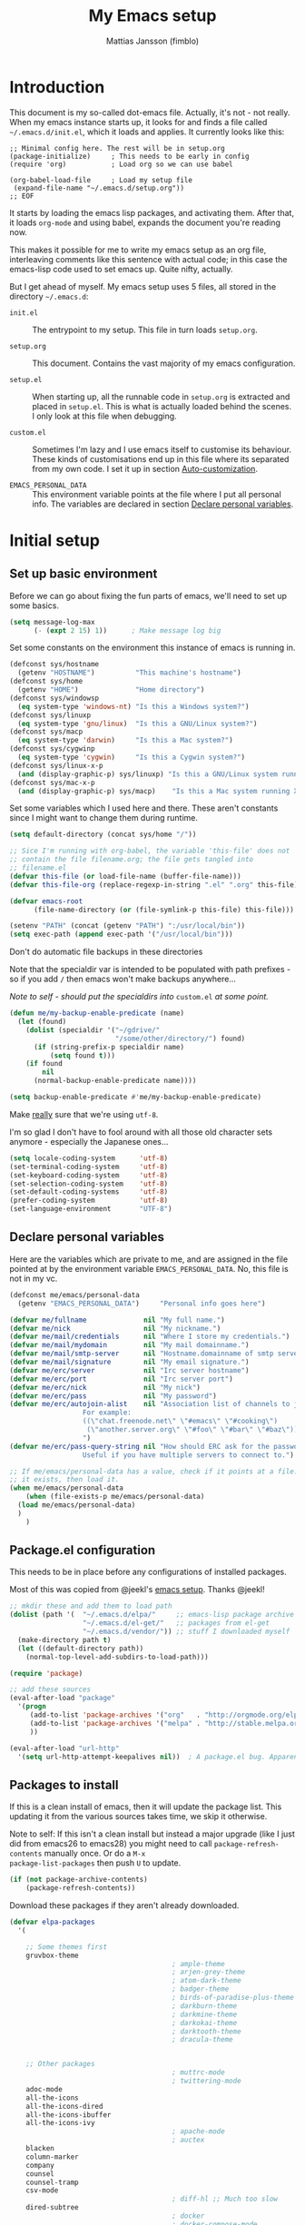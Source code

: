 
#+TITLE:      My Emacs setup
#+AUTHOR:     Mattias Jansson (fimblo)
#+EMAIL:      fimblo@yanson.org
#+OPTIONS:    toc:nil
#+STARTUP:    fold

#+BEGIN_COMMENT
Not exported

To create a code block structure, C-c C-, will create the following
text and place the cursor after the first statement. Typing '<s'
followed by <tab> should do the same thing, but for some reason it
doesn't work right now.

To narrow to the code block, go into it and hit C-c '. Given that you
specified a language after the text #+BEGIN_SRC, you will get that
major mode with all bells and whistles you're used to.

#+END_COMMENT

* Introduction

This document is my so-called dot-emacs file. Actually, it's not -
not really. When my emacs instance starts up, it looks for and finds
a file called =~/.emacs.d/init.el=, which it loads and applies. It
currently looks like this:

#+BEGIN_SRC 
  ;; Minimal config here. The rest will be in setup.org
  (package-initialize)     ; This needs to be early in config
  (require 'org)           ; Load org so we can use babel

  (org-babel-load-file     ; Load my setup file
   (expand-file-name "~/.emacs.d/setup.org"))
  ;; EOF
#+END_SRC

It starts by loading the emacs lisp packages, and activating
them. After that, it loads =org-mode= and using babel, expands the
document you're reading now.

This makes it possible for me to write my emacs setup as an org
file, interleaving comments like this sentence with actual code; in
this case the emacs-lisp code used to set emacs up. Quite nifty,
actually.

But I get ahead of myself. My emacs setup uses 5 files, all stored
in the directory =~/.emacs.d=:

- =init.el= ::

  The entrypoint to my setup. This file in turn loads =setup.org=.

- =setup.org= ::

  This document. Contains the vast majority of my emacs configuration.

- =setup.el= ::

  When starting up, all the runnable code in =setup.org= is
  extracted and placed in =setup.el=. This is what is actually
  loaded behind the scenes. I only look at this file when debugging.

- =custom.el= ::

  Sometimes I'm lazy and I use emacs itself to customise its
  behaviour. These kinds of customisations end up in this file where
  its separated from my own code. I set it up in section
  [[#auto-customization][Auto-customization]].

- =EMACS_PERSONAL_DATA= ::

  This environment variable points at the file where I put all
  personal info. The variables are declared in section
  [[#declare-personal-variables][Declare personal variables]].

* Initial setup
** Set up basic environment

Before we can go about fixing the fun parts of emacs, we'll need to
set up some basics.

#+BEGIN_SRC emacs-lisp
  (setq message-log-max
        (- (expt 2 15) 1))      ; Make message log big
#+END_SRC

Set some constants on the environment this instance of emacs is
running in.

#+BEGIN_SRC emacs-lisp
  (defconst sys/hostname
    (getenv "HOSTNAME")          "This machine's hostname")
  (defconst sys/home
    (getenv "HOME")              "Home directory")
  (defconst sys/windowsp
    (eq system-type 'windows-nt) "Is this a Windows system?")
  (defconst sys/linuxp
    (eq system-type 'gnu/linux)  "Is this a GNU/Linux system?")
  (defconst sys/macp
    (eq system-type 'darwin)     "Is this a Mac system?")
  (defconst sys/cygwinp
    (eq system-type 'cygwin)     "Is this a Cygwin system?")
  (defconst sys/linux-x-p
    (and (display-graphic-p) sys/linuxp) "Is this a GNU/Linux system running X?")
  (defconst sys/mac-x-p
    (and (display-graphic-p) sys/macp)    "Is this a Mac system running X?")
#+END_SRC

Set some variables which I used here and there. These aren't
constants since I might want to change them during runtime.

#+BEGIN_SRC emacs-lisp
  (setq default-directory (concat sys/home "/"))

  ;; Sice I'm running with org-babel, the variable 'this-file' does not
  ;; contain the file filename.org; the file gets tangled into
  ;; filename.el
  (defvar this-file (or load-file-name (buffer-file-name)))
  (defvar this-file-org (replace-regexp-in-string ".el" ".org" this-file))

  (defvar emacs-root
        (file-name-directory (or (file-symlink-p this-file) this-file)))

  (setenv "PATH" (concat (getenv "PATH") ":/usr/local/bin"))
  (setq exec-path (append exec-path '("/usr/local/bin")))
#+END_SRC

Don't do automatic file backups in these directories

Note that the specialdir var is intended to be populated with path
prefixes - so if you add =/= then emacs won't make backups
anywhere...

/Note to self - should put the specialdirs into/ =custom.el= /at some
point./

#+BEGIN_SRC emacs-lisp
  (defun me/my-backup-enable-predicate (name)
    (let (found)
      (dolist (specialdir '("~/gdrive/"
                            "/some/other/directory/") found)
        (if (string-prefix-p specialdir name)
            (setq found t)))
      (if found
          nil
        (normal-backup-enable-predicate name))))

  (setq backup-enable-predicate #'me/my-backup-enable-predicate)
#+END_SRC

Make _really_ sure that we're using =utf-8=.

I'm so glad I don't have to fool around with all those old
character sets anymore - especially the Japanese ones...

#+BEGIN_SRC emacs-lisp
  (setq locale-coding-system      'utf-8)
  (set-terminal-coding-system     'utf-8)
  (set-keyboard-coding-system     'utf-8)
  (set-selection-coding-system    'utf-8)
  (set-default-coding-systems     'utf-8)
  (prefer-coding-system           'utf-8)
  (set-language-environment       "UTF-8")
#+END_SRC

** Declare personal variables

Here are the variables which are private to me, and are assigned in
the file pointed at by the environment variable
=EMACS_PERSONAL_DATA=. No, this file is not in my vc.

#+BEGIN_SRC emacs-lisp
  (defconst me/emacs/personal-data
    (getenv "EMACS_PERSONAL_DATA")     "Personal info goes here")

  (defvar me/fullname              nil "My full name.")
  (defvar me/nick                  nil "My nickname.")
  (defvar me/mail/credentials      nil "Where I store my credentials.")
  (defvar me/mail/mydomain         nil "My mail domainname.")
  (defvar me/mail/smtp-server      nil "Hostname.domainname of smtp server.")
  (defvar me/mail/signature        nil "My email signature.")
  (defvar me/erc/server            nil "Irc server hostname")
  (defvar me/erc/port              nil "Irc server port")
  (defvar me/erc/nick              nil "My nick")
  (defvar me/erc/pass              nil "My password")
  (defvar me/erc/autojoin-alist    nil "Association list of channels to join.
					For example:
					((\"chat.freenode.net\" \"#emacs\" \"#cooking\")
					 (\"another.server.org\" \"#foo\" \"#bar\" \"#baz\"))
					")
  (defvar me/erc/pass-query-string nil "How should ERC ask for the password?
					Useful if you have multiple servers to connect to.")

  ;; If me/emacs/personal-data has a value, check if it points at a file. If
  ;; it exists, then load it.
  (when me/emacs/personal-data
      (when (file-exists-p me/emacs/personal-data)
	(load me/emacs/personal-data)
	)
      )

#+END_SRC

** Package.el configuration

This needs to be in place before any configurations of installed
packages.

Most of this was copied from @jeekl's [[https://github.com/jeekl/dotfiles/blob/master/emacs.d/emacs.org][emacs setup]]. Thanks @jeekl!

#+BEGIN_SRC emacs-lisp
  ;; mkdir these and add them to load path
  (dolist (path '(  "~/.emacs.d/elpa/"     ;; emacs-lisp package archive
                    "~/.emacs.d/el-get/"   ;; packages from el-get
                    "~/.emacs.d/vendor/")) ;; stuff I downloaded myself
    (make-directory path t)
    (let ((default-directory path))
      (normal-top-level-add-subdirs-to-load-path)))

  (require 'package)

  ;; add these sources
  (eval-after-load "package"
    '(progn
       (add-to-list 'package-archives '("org"   . "http://orgmode.org/elpa/"))
       (add-to-list 'package-archives '("melpa" . "http://stable.melpa.org/packages/"))
       ))

  (eval-after-load "url-http"
    '(setq url-http-attempt-keepalives nil))  ; A package.el bug. Apparently.
#+END_SRC

** Packages to install

If this is a clean install of emacs, then it will update the package
list. This updating it from the various sources takes time, we skip it
otherwise.

Note to self: If this isn't a clean install but instead a major
upgrade (like I just did from emacs26 to emacs28) you might need to
call =package-refresh-contents= manually once. Or do a =M-x
package-list-packages= then push =U= to update.

#+begin_src emacs-lisp
  (if (not package-archive-contents)
      (package-refresh-contents))
#+end_src


Download these packages if they aren't already downloaded.

#+BEGIN_SRC emacs-lisp
  (defvar elpa-packages
    '(

      ;; Some themes first
      gruvbox-theme
                                          ; ample-theme
                                          ; arjen-grey-theme
                                          ; atom-dark-theme
                                          ; badger-theme
                                          ; birds-of-paradise-plus-theme
                                          ; darkburn-theme
                                          ; darkmine-theme
                                          ; darkokai-theme
                                          ; darktooth-theme
                                          ; dracula-theme


      ;; Other packages
                                          ; muttrc-mode
                                          ; twittering-mode
      adoc-mode
      all-the-icons
      all-the-icons-dired
      all-the-icons-ibuffer
      all-the-icons-ivy
                                          ; apache-mode
                                          ; auctex
      blacken
      column-marker
      company
      counsel
      counsel-tramp
      csv-mode
                                          ; diff-hl ;; Much too slow
      dired-subtree
                                          ; docker
                                          ; docker-compose-mode
      dockerfile-mode
                                          ; docker-tramp
      dumb-jump
      editorconfig
      flycheck
      graphviz-dot-mode
      htmlize
      ibuffer-projectile
      iedit                               ; for renaming symbols
      json-mode
      js2-mode
      load-theme-buffer-local
      magit
      mpg123
      markdown-mode
      olivetti
      org-bullets
      perl-doc
      projectile
      highlight-parentheses
      rainbow-mode
      spaceline
      spaceline-all-the-icons
      ssh-config-mode
      swiper
      tide
      treemacs                       ; A tree style file explorer package
      treemacs-all-the-icons         ; all-the-icons integration for treemacs
      treemacs-magit                 ; Magit integration for treemacs
      treemacs-projectile            ; Projectile integration for treemacs
      typescript-mode
      which-key
      web-mode
      yaml-mode

      ;; Modes for editing chrome textboxes in emacs.
                                          ; atomic-chrome
                                          ; gmail-message-mode
                                          ; edit-server


      )
    "These packages are installed if necessary."
    )

  (dolist (pkg elpa-packages)
    (when (and (not (package-installed-p pkg))
               (assoc pkg package-archive-contents))
      (package-install pkg)))

  (defun me/package-list-unaccounted-packages ()
    "Like `package-list-packages', but shows only the packages that
    are installed and are not in `elpa-packages'.  Useful for
    cleaning out unwanted packages."
    (interactive)
    (package-show-package-list
     (remove-if-not (lambda (x) (and (not (memq x elpa-packages))
                                     (not (package-built-in-p x))
                                     (package-installed-p x)))
                    (mapcar 'car package-archive-contents))))
#+END_SRC

** Load code in vendor/

Sometimes, the emacs modules aren't available on melpa, but I have the
source file. When this happens, I place it in my =vendor/= folder. All
=.el= files are loaded on startup.

#+begin_src emacs-lisp
  (defun me/load-directory (dir)
    (let ((load-it (lambda (f)
                     (load-file (concat (file-name-as-directory dir) f)))
                   ))
      (mapc load-it (directory-files dir nil "\\.el$"))))
  (me/load-directory (concat emacs-root "/vendor/"))
#+end_src

** Auto-customization

Move all customization stuff to another file.

#+BEGIN_SRC emacs-lisp
  (setq custom-file "~/.emacs.d/custom.el")
  (load custom-file 'noerror)
#+END_SRC

** Emacs server

The emacs server is useful if you use emacs for many things, and
you want each session to share buffers and state. Startup time is
minimal too.

#+BEGIN_SRC emacs-lisp
  (require 'server)
  (load "server")
  (unless (server-running-p) (server-start))
#+END_SRC

* UI

Setting up the User interface so that it works the way /I/ like it.

** Basic look and feel

Configuration basics.

#+BEGIN_SRC emacs-lisp
  (setq initial-major-mode 'org-mode)     ; org-mode for the initial
                                          ; *scratch* window
  (setq default-major-mode 'org-mode)     ; default mode is org-mode

  (setq fci-rule-column 80)               ; fill column
  (setq inhibit-startup-message t)        ; no startup message
  (setq initial-scratch-message nil)      ; no *scratch* message
  (setq line-number-mode t)               ; show line number
  (setq column-number-mode t)             ; show current column
  (global-font-lock-mode 1)               ; syntax highlightning ON
  (setq transient-mark-mode t)            ; turn on transient-mark-mode
  (setq indicate-buffer-boundaries t)     ; visually show end of buffer
  (setq-default indicate-empty-lines t)   ; be even more obvious about it
  (setq remove-help-window t)             ; kill completion-window when
                                          ; leaving minibuffer
  (setq insert-default-directory t)       ; get default dir in commands
  (setq enable-local-variables t)         ; enables local variables
  (setq compilation-window-height 10)     ; height of compilation window.
  (setq cursor-type 'bar)                 ; make cursor thin
  (tool-bar-mode -1)
  (menu-bar-mode -1)
  (context-menu-mode 1)                   ; right-click to get menu
  (fringe-mode '(12 . 12))                 ; set default fringe

  (if (boundp 'scroll-bar-mode) (scroll-bar-mode -1))


  ;; Look and feel for all programming modes
  (require 'linum)                        ; necessary in newer emacsen
  (add-hook 'prog-mode-hook
            (lambda ()
              (linum-mode 1)              ; show line number in margin
              (hl-line-mode 1)            ; highlight the current line
              (show-paren-mode t)         ; show matching parens
              )
            )
#+END_SRC

** Changes in default behaviour upon user action

The first section above was how emacs presents things to me. This
section is how it reacts to some of my commands.

#+BEGIN_SRC emacs-lisp
  (setq case-fold-search t)           ; ignore case in searches
  (setq compilation-ask-about-save 0) ; dont ask to save when compiling
  (setq apropos-do-all t)             ; show all funcs/vars in help
  (put 'downcase-region 'disabled nil); allow downcase-region commands
  (put 'upcase-region 'disabled nil)  ; allow downcase-region commands

  (setq next-line-add-newlines t)     ; C-n at eob opens new lines.
  (setq scroll-step 1)                ; Moving cursor down at bottom
                                      ; scrolls only a single line
  (setq sentence-end-double-space nil); I don't add two spaces after a
                                      ; period, this makes M-a and M-e
                                      ; work as intended.
#+END_SRC

Generally, I don't like programs asking me if I /really/ want to do
something I just told it to do. And if it must, I want that
interaction to be as non-intrusive as possible.

#+BEGIN_SRC emacs-lisp
  (defun me/dummy-ring-bell-function () nil)    ; replace beep with visible bell
  (setq ring-bell-function `me/dummy-ring-bell-function)

  (fset 'yes-or-no-p 'y-or-n-p)                 ; y or n instead of yes or no
  (setq confirm-nonexistent-file-or-buffer nil) ; just open new buffers
  (setq kill-buffer-query-functions             ; dont ask to kill live buffers
        (remq 'process-kill-buffer-query-function
              kill-buffer-query-functions))
  (put 'eval-expression 'disabled nil)          ; no confirm on eval-expression

#+END_SRC

Link X's primary selection and clipboard to interplay with emacs.

#+begin_src emacs-lisp
  (if sys/linux-x-p
      (progn
        ;; after copy Ctrl+c in Linux X11, you can paste by `yank' in emacs
        (setq select-enable-clipboard t)
        ;; after mouse selection in X11, you can paste by `yank' in emacs
        (setq select-enable-primary t)
        )
    )
#+end_src

** Mouse behaviour

Get the mouse to work in emacs instances running in a terminal, and
other mouse configuration.

#+BEGIN_SRC emacs-lisp
  (xterm-mouse-mode t)                  ; Support mouse in xterms
  (setq mouse-wheel-mode t)             ; support mouse wheel
  (setq mouse-wheel-follow-mouse t)     ; scrolls mouse pointer position, not pointer
#+END_SRC

** Time and date

Get emacs to display time and date.

#+BEGIN_SRC emacs-lisp
  (display-time)
  (setq display-time-day-and-date t)
  (setq display-time-24hr-format t)
#+END_SRC

Set up time and date the way I like it.

#+begin_src emacs-lisp
  ;; I want weeks to start on Mondays rather than Sundays in
  ;; =M-x calendar=.
  (setq calendar-week-start-day 1)

  (setq calendar-date-style 'iso)     ;; yyyy-mm-dd
  (setq calendar-date-display-form    ;; 13 Jun 2001
        '((if dayname
              (concat dayname ", "))
          day " " monthname " " year))

  (setq calendar-time-display-form
          '(24-hours ":" minutes))
#+end_src

** Indentation

Generally, get emacs to indent in multiples of 2 or 4
spaces. Also - avoid inserting tabs.

#+BEGIN_SRC emacs-lisp
  (setq standard-indent 2)
  (setq-default indent-tabs-mode nil)
  (setq-default tab-width 4)
  (setq tab-width 4)
  (setq-default tab-stop-list
                (mapcar #'(lambda (x) (* x 4))
                        (cdr (reverse
                              (let (value)
                                (dotimes (number 32 value)
                                  (setq value (cons number value))))))))

  (setq perl-continued-brace-offset -2)
  (setq perl-continued-statement-offset 2)
  (setq perl-indent-level 2)
  (setq perl-label-offset -1)
  (setq sh-basic-offset 2)
  (setq sh-indentation 2)
#+END_SRC

** Colours, fonts and stuff

Apparently loading a theme using =load-theme= overlays the new
theme onto whatever was there before. This might be useful at
times, but I find it easier when I get exactly the theme I select.

Anyway, the advice function below makes =load-theme= behave the way I
like.

#+BEGIN_SRC emacs-lisp
  (defadvice load-theme (before clear-previous-themes activate)
    "Clear existing theme settings instead of layering them"
    (mapc #'disable-theme custom-enabled-themes))

  (load-theme 'tsdh-dark)
#+END_SRC

The default look and feel of the theme I use (=tsdh-dark=) has a few
details which I think doesn't look quite right. Fixing it here.

#+BEGIN_SRC emacs-lisp
  ;; Make background color a bit lighter..
  (set-face-attribute 'default nil :background "gray21")

  ;; .. make the region a light gray
  (set-face-attribute 'region nil :extend t :background "gray28")

  ;; and the highlight face can also be black
  (set-face-attribute 'highlight nil :background "black")

  ;; The highlight color for isearch
  (set-face-attribute 'isearch nil
                      :background "saddle brown"
                      :foreground "white smoke")
  (set-face-attribute 'lazy-highlight nil :background "LightSalmon4")

  ;; comments in italics
  (set-face-attribute font-lock-comment-face nil :slant 'italic)

  ;; Fringe in the same color as default.
  (set-face-attribute 'fringe nil
                      :foreground "white"
                      :background "black")
#+END_SRC

Make the highlighted line a tad darker than the default background.

#+BEGIN_SRC emacs-lisp
  (eval-after-load "hl-line"
    '(set-face-attribute 'hl-line nil :background "grey10"))
#+END_SRC


For the longest time, I've for some reason enjoyed writing much
more in traditional word processors like Google Docs, Openoffice,
MSWord even if I've been an emacs user for decades. I never really
understood why until I realised that it had to do with the UI. By
changing the font into something with serifs, and writing in the
"middle" of the buffer window, I discovered that writing became
more enjoyable for me in an emacs environment.

The code block below toggles between prose and code mode.

/By the way - to use this without modification you'll need the font
Noto-serif./

#+BEGIN_SRC emacs-lisp
  (defvar me/write-state "nowrite")
  (defvar me/face-cookie nil)
  (defun me/write-toggle ()
    "Toggles write-state of current buffer.

     Write-state defaults to nil, but when activated, does the following:
     - Changes the cursor to a short horizontal line
     - Changes the font to Noto Serif
     - Removes hl-line-mode
     - Activates Olivetti-mode

     Toggling again reverts the changes."

    (interactive)
    (if (string= me/write-state "write")
        (progn
          (message "write-state")
          (setq cursor-type 'bar)
          (variable-pitch-mode 0)
          (face-remap-remove-relative me/face-cookie) ; revert to old face
          (hl-line-mode 1)
          (olivetti-mode -1)
          (setq me/write-state "nowrite"))
      (progn
        (message "not write-state")
        (setq cursor-type '(hbar . 2))
        (variable-pitch-mode 1)
        (setq me/face-cookie              ; when changing face, save old
              (face-remap-add-relative   ; face in a cookie.
               'default
               '(:family "Noto Serif")))
        (hl-line-mode -1)
        (olivetti-mode 1)
        (setq me/write-state "write"))))
#+END_SRC

** Display key bindings

=which-key= is a minor mode which shows the key bindings following any
incomplete key command in a pop-up.

To page between options, hit =C-h=, then you can see options in the
mini-buffer.

#+begin_src emacs-lisp
  (require 'which-key)

  (setq which-key-idle-delay 1.5)

  ;; With this option, I can hit ctrl-h to get which-key to activate
  ;; earlier than the delay timer
  (setq which-key-show-early-on-C-h t)

  (which-key-mode)
  (which-key-setup-side-window-right-bottom)
#+end_src

** Icons and modeline

This is just eye-candy for the most part. But icons in dired and a
newer modeline just looks nice.

#+BEGIN_SRC emacs-lisp
  (require 'all-the-icons)
  (add-hook 'dired-mode-hook 'all-the-icons-dired-mode)

  ;; make modeline a little nicer
  (require 'spaceline-config)

                                          ; for a slightly fancier theme
  (spaceline-all-the-icons-theme)

  ;; for a simpler but nice theme
  ;;(spaceline-emacs-theme)

  ;; add icons to ivy
  (all-the-icons-ivy-setup)
#+END_SRC


The first time you run this on your system, you'll need to run this
command manually:

#+begin_example
M-x all-the-icons-install-fonts
#+end_example

** Highlight parens

In all programming modes, make parenthesis pairs stand out.

#+begin_src emacs-lisp
  (setq highlight-parentheses-colors '("green"
                                       "gold"
                                       "red"
                                       "medium spring green"
                                       "cyan"
                                       "dark orange"
                                       "deep pink"))


  (add-hook 'prog-mode-hook 'highlight-parentheses-mode)

  (eval-after-load "highlight-parentheses-mode"
    '(set-face-attribute 'highlight-parentheses-highlight nil :weight bold))

#+end_src

** External stuff

How emacs interacts with the world outside of it.

#+BEGIN_SRC emacs-lisp
  (setq tramp-default-method "ssh")
  (setq browse-url-browser-function 'browse-url-chromium)

  ;; use correct browser on Mac
  (if sys/macp
      (setq browse-url-browser-function 'browse-url-default-macosx-browser)
    )

  ;; Use correct 'ls' program regardless of systemm
  (setq ls-lisp-use-insert-directory-program
        (if sys/macp  "gls"   ; mac
          (if sys/linuxp "ls" ; linux
            nil               ; win or other
            )))
  ;; Send the --dired flag to ls if it is supported
  (setq dired-use-ls-dired "unspecified")

  ;; make scripts executable if they aren't already
  (add-hook 'after-save-hook
            'executable-make-buffer-file-executable-if-script-p)
#+END_SRC

** Map Suffixes with modes

Auto-set mode for these file suffixes.

#+BEGIN_SRC emacs-lisp
  (setq auto-mode-alist
        (append
         (list
          '("Dockerfile"            . dockerfile-mode      )
          '("\\.md"                 . markdown-mode        )
          '("\\.xml"                . xml-mode             )
          '("\\.pp"                 . puppet-mode          )
          '("\\.html"               . html-mode            )
          '("\\.xsl"                . xml-mode             )
          '("\\.cmd"                . cmd-mode             )
          '("\\.bat"                . cmd-mode             )
          '("\\.wiki"               . wikipedia-mode       )
          '("\\.org.txt"            . org-mode             )
          '("\\.txt"                . indented-text-mode   )
          '("\\.php"                . php-html-helper-mode )
          '("\\.fvwm2rc"            . shell-script-mode    )
          '("tmp/mutt-"             . message-mode         )
          '("\\.org"                . org-mode             )
          '("\\.asciidoc"           . adoc-mode            )
          '("\\.pm"                 . cperl-mode           )
          '("\\.pl"                 . cperl-mode           ))
         auto-mode-alist))

  ;; and ignore these suffixes when expanding
  (setq completion-ignored-extensions
        '(".o" ".elc" ".class" "java~" ".ps" ".abs" ".mx" ".~jv" ))
#+END_SRC

The above works if you only look at the file suffix - but after
loading, emacs will look at the first line of the file (if
appropriate) and see if there is a hashbang specifying an
interpreter. If that interpreter is in =interpreter-mode-alist=, it
will use the mode specified there.

Since =perl-mode= is the default, Perl scripts starting with the
line =#!/bin/bin/perl= will be associated with that despite
the instructions in =auto-mode-alist=, so we need to add the
mapping =(perl . cperl-mode)= in the =interpreter-mode-alist=.

#+BEGIN_SRC emacs-lisp
  (add-to-list 'interpreter-mode-alist '("perl" . cperl-mode))
#+END_SRC

** Em and En-dash

I want to be able to insert the em-dash and the en-dash symbols in my
writing.

#+BEGIN_SRC emacs-lisp
  (defun me/insert-em-dash ()
    "Insert an em-dash"
    (interactive)
    (insert "—"))

  (defun me/insert-en-dash ()
    "Insert an em-dash"
    (interactive)
    (insert "–"))

#+END_SRC

** Display lambda symbol

In python, emacs-lisp and org-mode, replace all instances of the
string 'lambda' with the character λ.

Not only is this pretty, it saves some space on the screen :)

#+BEGIN_SRC emacs-lisp
  ;; courtesy of stefan monnier on c.l.l
  (defun sm-lambda-mode-hook ()
    (font-lock-add-keywords
     nil `(("\\<lambda\\>"
            (0 (progn (compose-region (match-beginning 0) (match-end 0)
                                      ,(make-char 'greek-iso8859-7 107))
                      nil))))))
  (add-hook 'python-mode-hook 'sm-lambda-mode-hook)
  (add-hook 'emacs-lisp-mode-hook 'sm-lambda-mode-hook)
  (add-hook 'org-mode-hook 'sm-lambda-mode-hook)
#+END_SRC

* Modes - Emacs behaviour

** Atomic-chrome

A nifty tool which enables me to edit text areas in google chrome
inside of an emacs frame. To get this to work, make sure you
install [[https://chrome.google.com/webstore/detail/atomic-chrome/lhaoghhllmiaaagaffababmkdllgfcmc][the Atomic-chrome extension]] for Google chrome. Apparently
there's another extension you could use for firefox too.

#+BEGIN_SRC emacs-lisp
  ;; (require 'atomic-chrome)
  ;; (atomic-chrome-start-server)
  ;; (setq atomic-chrome-buffer-open-style 'frame)
  ;; (setq atomic-chrome-extension-type-list '(atomic-chrome))
  ;;(setq atomic-chrome-default-major-mode 'markdown-mode)
#+END_SRC

** Comint-mode

=Comint-mode= is essential for emacs to interact with another
process - like the shell, or a database user interface (sqsh, isql,
etc).

#+BEGIN_SRC emacs-lisp
  (ansi-color-for-comint-mode-on)         ; interpret and use ansi color codes 
                                          ; in shell output windows
  (custom-set-variables
   '(comint-scroll-to-bottom-on-input t)  ; always insert at the bottom
   '(comint-scroll-to-bottom-on-output t) ; always add output at the bottom
   '(comint-scroll-show-maximum-output t) ; scroll to show max possible output
   '(comint-completion-autolist t)        ; show completion list when ambiguous
   '(comint-input-ignoredups t)           ; no duplicates in command history
   '(comint-completion-addsuffix t)       ; insert space/slash after file completion
   )
#+END_SRC

** Company

This is my initial setup of company-mode, which lets me get a nice
auto-completion thing going when writing code.

#+BEGIN_SRC emacs-lisp
  (defun me/setup-company-mode ()
    (company-mode)
    (setq company-idle-delay 1)                ; small delay when proposing suggestions
    (setq company-minimum-prefix-length 2)     ; two characters before suggesting
    (setq company-selection-wrap-around t)     ; make suggestion list a ring
    (setq company-tooltip-align-annotations t) ; aligns annotation to the right hand side

    (set-face-attribute 'company-scrollbar-bg nil :background "#000000")
    (set-face-attribute 'company-scrollbar-fg nil :background "#332222")

    (set-face-attribute 'company-tooltip nil
                      :foreground (face-foreground 'default)
                      :background "grey10")

    (set-face-attribute 'company-tooltip-common nil ; the text I entered, common to all tips
                        :inherit font-lock-constant-face
                        )
    (set-face-attribute 'company-tooltip-selection nil ; the part which is selected
                        :inherit font-lock-function-name-face
                        :foreground "light salmon")
    )


    (add-hook 'prog-mode-hook 'me/setup-company-mode)


    (require 'color)

#+END_SRC

** CUA-mode

Cua-mode is normally used to make emacs act more like Windows
(control-c to copy, etc). I use a subset so that I can use
Cua-mode's nice rectangle functions in addition to the normal ones.

Cua's global-mark is really cool. This is what it says in the manual:

#+BEGIN_QUOTE
CUA mode also has a global mark feature which allows easy moving and
copying of text between buffers. Use C-S-<SPC> to toggle the global
mark on and off. When the global mark is on, all text that you kill or
copy is automatically inserted at the global mark, and text you type
is inserted at the global mark rather than at the current position.
#+END_QUOTE

Really useful for copying text from one buffer to another.

#+BEGIN_SRC emacs-lisp
  (cua-mode t)
  (setq cua-enable-cua-keys nil)               ; go with cua, but without c-x/v/c et al
  (setq shift-select-mode nil)                 ; do not select text when moving with shift.
  (setq cua-delete-selection nil)              ; dont kill selections on keypress
  (setq cua-enable-cursor-indications t)       ; customize cursor color

  (setq cua-normal-cursor-color "white")
  ;; if Buffer is...
  ;;(setq cua-normal-cursor-color "#15FF00")     ; R/W, then cursor is green
  ;;(setq cua-read-only-cursor-color "purple1")  ; R/O, then cursor is purple
  ;;(setq cua-overwrite-cursor-color "red")      ; in Overwrite mode, cursor is red
  ;;(setq cua-global-mark-cursor-color "yellow") ; in Global mark mode, cursor is yellow
#+END_SRC

** Dired-mode
*** Order to display files

In dired-mode, show directories first, then regular files. Dotfiles
before non-dotfiles. Also, open dired-mode in the simple
view. Toggle between simple and detailed view using =(=.

For more keybindings, see [[#dired-keybindings][Dired keybindings]].

#+BEGIN_SRC emacs-lisp
  (setq dired-listing-switches "-aFhlv --group-directories-first")
  (add-hook 'dired-mode-hook 'dired-hide-details-mode)
  (add-hook 'dired-mode-hook 'toggle-truncate-lines)
#+END_SRC

This function makes it easy to toggle between showing dotfiles and
hiding them. I bound it in a section a bit further below to =.=.

#+BEGIN_SRC emacs-lisp
  (defvar me/dired-dotfiles-shown t "helper var for dired-dotfiles-toggle function." )
  (defun me/dired-dotfiles-toggle ()
    "Toggle for displaying or hiding hidden files."

    (interactive)
    (setq me/dired-dotfiles-shown
          (if me/dired-dotfiles-shown
              (progn
                (dired-sort-other "-Fhlv --group-directories-first")
                nil)
            (progn
              (dired-sort-other "-aFhlv --group-directories-first")
              t)
            )
          )
    )
#+END_SRC

*** Date format in Dired

So many worthless date formats. ISO 8601 simplifies things.

#+BEGIN_SRC emacs-lisp
(setq ls-lisp-format-time-list  '("%Y-%m-%d %H:%M" "%Y-%m-%d %H:%M")
      ls-lisp-use-localized-time-format t)
#+END_SRC

*** Wdired modifications

Enable changing permissions and creating directories using a =/= in
the filename in writable dired-mode (wdired).

By the way, use =C-x C-q= to enter wdired, and =C-c C-c= to exit.

#+BEGIN_SRC emacs-lisp
  (setq wdired-allow-to-change-permissions t)
  (setq wdired-create-parent-directories t)
#+END_SRC

** Erc-mode

I don't use IRC as much nowadays, but used this config when I did.

#+BEGIN_SRC emacs-lisp
  ;; set a max-size to a irc buffer...
  (setq erc-max-buffer-size 20000)

  ;; Make erc prompt show channelname.
  (setq erc-prompt
        (lambda ()
          (if (and (boundp 'erc-default-recipients) (erc-default-target))
              (erc-propertize (concat (erc-default-target) ">")
                              'read-only t 'rear-nonsticky t 'front-nonsticky t)
            (erc-propertize (concat "ERC>")
                            'read-only t 'rear-nonsticky t 'front-nonsticky t))))

  (defun me/start-irc ()
    "Connect to IRC."
    (interactive)
    (require 'erc)
    (erc-ssl
     :server me/erc/server
     :port me/erc/port
     :nick me/erc/nick
     :password me/erc/pass ; (read-passwd me/erc/pass-query-string)
     :full-name me/fullname)
    (setq erc-autojoin-channels-alist me/erc/autojoin-alist)
    )
#+END_SRC

** Editorconfig

Enable support for .editorconfig files as specified by
[[https://editorconfig.org/][editorconfig.org]].

#+begin_src emacs-lisp
  (require 'editorconfig)
  (add-hook 'prog-mode-hook 'editorconfig-mode)
#+end_src

Once enabled, emacs looks for a =.editorconfig= file (typically at the
root of a project directory) and applies the rules for all buffers
belonging to said project. Oh and afaict it's buffer-local, so that's
nice.

#+begin_example
root = true

[*]
charset = utf-8
end_of_line = lf
indent_size = 2
indent_style = space
insert_final_newline = true
max_line_length = 120
tab_width = 4
trim_trailing_whitespace = true
#+end_example

** Flycheck

I've been using =flymake= for decades, but this one seems
better. It's smarter about where it shows the errors/warnings for
one, and feels faster than =flymake=.

When troubleshooting =flycheck=, =flycheck-verify-setup= is a useful
command.

*** Basic configuration
#+BEGIN_SRC emacs-lisp
  (add-hook 'after-init-hook #'global-flycheck-mode)
#+END_SRC

*** Flycheck for C/C++

#+BEGIN_SRC emacs-lisp
  (with-eval-after-load 'flycheck
    (setq-local flycheck-checker 'c/c++-gcc)
    (setq flycheck-c/c++-gcc-executable "gcc")

    (setq-default flycheck-disabled-checkers '(c/c++-clang))
    (add-hook 'c-mode-common-hook (lambda () (setq flycheck-checker 'c/c++-gcc)))

    (when sys/macp
      (setq flycheck-gcc-include-path '("/opt/homebrew/include")))
  )
#+END_SRC

*** Flycheck for Perl
Dependencies: =Perl::Critic::= (cpan)

#+BEGIN_SRC emacs-lisp
  (setq flycheck-perl-include-path '("." "lib") )

  ;; Perl critic levels of severity:
  ;; 1 - brutal
  ;; 2 - cruel
  ;; 3 - harsh
  ;; 4 - stern
  ;; 5 - gentle
  (setq flycheck-perlcritic-severity 5)
#+END_SRC

*** Flycheck for emacs-lisp
Dependencies: None

#+BEGIN_SRC emacs-lisp
  ;; Use load-path's path for flycheck
  (setq-default flycheck-emacs-lisp-load-path 'inherit)

  ;; Get rid of annoying checkdoc warnings
  (with-eval-after-load 'flycheck
    (setq-default flycheck-disabled-checkers '(emacs-lisp-checkdoc)))
#+END_SRC

*** Flycheck for bash
Dependencies: =shellcheck= (homebrew, apt, etc)

#+BEGIN_SRC emacs-lisp
  (add-hook 'sh-mode-hook 'flycheck-mode)

  (with-eval-after-load 'flycheck
  ;; Disable sh-posix-dash
  (setq-default flycheck-disabled-checkers '(sh-posix-dash))
  ;; Ensure sh-bash is enabled
  (add-to-list 'flycheck-checkers 'sh-bash))

#+END_SRC

** Flyspell-mode

Spell-checker for emacs.

#+BEGIN_SRC emacs-lisp
  (setq ispell-program-name "aspell")
  (setq flyspell-mark-duplications-flag nil)
  (setq flyspell-consider-dash-as-word-delimiter-flag t)
#+END_SRC

** Ibuffer-mode

A nice list-buffer replacement.

#+BEGIN_SRC emacs-lisp
  (require 'ibuffer)

  (add-hook 'ibuffer-hook #'all-the-icons-ibuffer-mode)

  (add-hook 'ibuffer-hook
            (lambda ()
              (ibuffer-projectile-set-filter-groups)
              (unless (eq ibuffer-sorting-mode 'alphabetic)
                (ibuffer-do-sort-by-alphabetic))))
#+END_SRC

** Iedit

#+begin_src emacs-lisp
  (require 'iedit)
#+end_src

** Longlines-mode

#+BEGIN_SRC emacs-lisp
  (add-hook 'longlines-mode-hook
            (lambda()
              (auto-fill-mode -1)
              (longlines-show-hard-newlines)))
#+END_SRC

** Projectile-mode

Let Emacs become aware of software projects. What this means in
practice right now is that it looks up the directory hierarchy towards
root, looking for a VC root of some kind, and sets the project there.

#+BEGIN_SRC emacs-lisp

  ;; auto-load projectile upon startup
  (add-hook 'after-init-hook #'projectile-mode)

  ;; set projectile keybindings on load of projectile
  (add-hook 'projectile-mode-hook
            (lambda()
              (define-key projectile-mode-map (kbd "C-c p") 'projectile-command-map)
              ))
#+END_SRC

There's a lot to learn here - and integrations to other modes to
configure. For example:
- ivy
- magit
- ibuffer

** Swiper, Ivy and Counsel

For about six months, I tried Ido-mode and icomplete-mode, and
somehow they often made me feel more frustrated than helped. I was
introduced to Swiper and friends at an emacs-meetup, and will give
it a try for a while.

For keybindings, see: [[#swiperivycounsel-keybindings][Swiper/Ivy/Counsel keybindings]]

#+BEGIN_SRC emacs-lisp
  (add-hook 'ivy-mode-hook
            (lambda()
              (setq ivy-use-virtual-buffers t
                    enable-recursive-minibuffers t
                    ivy-count-format "%d/%d ")

              (set-face-attribute 'ivy-current-match nil
                                  :background "black")
              (set-face-attribute 'ivy-minibuffer-match-face-1 nil
                                  :background "black"
                                  :foreground "#887733")
              (set-face-attribute 'ivy-minibuffer-match-face-2 nil
                                  :background "grey10"
                                  :foreground "#887733")
              (set-face-attribute 'ivy-minibuffer-match-face-3 nil
                                  :background "grey18"
                                  :foreground "#887733")
              (set-face-attribute 'ivy-minibuffer-match-highlight nil
                                  :background "black"
                                  :slant 'italic)
              )
            )
  (ivy-mode 1)
#+END_SRC

Since Ivy, Counsel and Swiper always come together, their individual
functionality always confuses me a bit. Here's what they do:
- Ivy ::  This is a completion framework. Given a list, it will
  present them and let you limit what is shown and ultimately select
  one item from the list.

  Here's an example from the docs. Evaluate the following code:
  #+begin_example
   (ivy-read "My buffers: " (mapcar #'buffer-name (buffer-list)))
  #+end_example

- Counsel :: A library which provides things to choose from. Like
  =counsel-find-file= or =counsel-describe-function=, which in turn
  uses Ivy to present the alternatives to me.

- Swiper :: A tool to search through the current buffer, replacing
  built-in functions like =isearch-forward=.



** Treemacs

When mob-programming over video, it's easier for others to follow
where I am if I have a sidebar showing where I am like in many other
editors. Giving treemacs a try.

There's many, many more options to modify should I want to, and they
can be found here.
- https://github.com/Alexander-Miller/treemacs#installation


#+begin_src emacs-lisp
  (require 'treemacs)

  (setq treemacs-hide-dot-git-directory     nil
        treemacs-recenter-after-file-follow t
        treemacs-recenter-after-tag-follow  t
        )


  (treemacs-follow-mode t)
  (treemacs-filewatch-mode t)
  (treemacs-fringe-indicator-mode 'always)


  (when treemacs-python-executable (treemacs-git-commit-diff-mode t))
  (pcase (cons (not (null (executable-find "git")))
               (not (null treemacs-python-executable)))
    (`(t . t)
     (treemacs-git-mode 'deferred))
    (`(t . _)
     (treemacs-git-mode 'simple)))

  (treemacs-hide-gitignored-files-mode nil)
#+end_src

It's the little things. Quickly, I got really tired of how invoking
treemacs-mode moved the cursor (and window focus) away from whatever I
was doing and into the treemacs window. I understand that normally,
the reason for opening treemacs was to be able to navigate the tree,
and that having the cursor auto-moved there accomplishes this. But in
my case, I want it open mostly for my colleagues - as a hint of where
I am in the project space.

So this little function changes the default behaviour to keep the
focus in place.

#+begin_src emacs-lisp
  (defun me/toggle-treemacs ()
    "Invoking treemacs moves the window selection to the treemacs
  window and away from whatever I was doing. I want the sidebar to
  just appear without any other changes."

    (interactive)
    (let ((old-win (selected-window)))
      (treemacs)
      (select-window old-win)
      )
    )
#+end_src

Treemacs keybindings can be found here: [[#treemacs-keybindings][Treemacs keybindings]].

** Visual-line-mode

Make it easy to set margin on visual-line-mode regardless of frame
size.

#+BEGIN_SRC emacs-lisp
  (defvar visual-wrap-column nil)

  (defun set-visual-wrap-column (new-wrap-column &optional buffer)
    "Force visual line wrap at NEW-WRAP-COLUMN in BUFFER (defaults
       to current buffer) by setting the right-hand margin on every
       window that displays BUFFER.  A value of NIL or 0 for
       NEW-WRAP-COLUMN disables this behavior."
    (interactive (list (read-number "New visual wrap column, 0 to disable: "
                                    (or visual-wrap-column fill-column 0))))
    (if (and (numberp new-wrap-column)
             (zerop new-wrap-column))
        (setq new-wrap-column nil))
    (with-current-buffer (or buffer (current-buffer))
      (visual-line-mode t)
      (set (make-local-variable 'visual-wrap-column) new-wrap-column)
      (add-hook 'window-configuration-change-hook 'update-visual-wrap-column nil t)
      (let ((windows (get-buffer-window-list)))
        (while windows
          (when (window-live-p (car windows))
            (with-selected-window (car windows)
              (update-visual-wrap-column)))
          (setq windows (cdr windows))))))

  (defun update-visual-wrap-column ()
    (if (not visual-wrap-column)
        (set-window-margins nil nil)
      (let* ((current-margins (window-margins))
             (right-margin (or (cdr current-margins) 0))
             (current-width (window-width))
             (current-available (+ current-width right-margin)))
        (if (<= current-available visual-wrap-column)
            (set-window-margins nil (car current-margins))
          (set-window-margins nil (car current-margins)
                              (- current-available visual-wrap-column))))))
#+END_SRC

* Modes - Language specific
** Mail and Mutt mode
*** Basics

First some settings to get mail to work.

#+BEGIN_SRC emacs-lisp
  (require 'smtpmail)
  (require 'gnutls)

  ;;(setq smtpmail-auth-credentials '(("smtp.gmail.com" 25 "USERNAME" "PASSWORD")))
  ;;(setq smtpmail-debug-info t)
  (setq message-send-mail-function 'smtpmail-send-it)
  (setq send-mail-function 'smtpmail-send-it)
  (setq smtpmail-debug-info t)
  (setq mail-host-address me/mail/mydomain)
  (setq smtpmail-local-domain me/mail/mydomain)
  (setq smtpmail-sendto-domain me/mail/mydomain)
  (setq smtpmail-smtp-server me/mail/smtp-server)
  (setq smtpmail-auth-credentials me/mail/credentials)
  (setq smtpmail-smtp-service 587)
  (setq smtpmail-warn-about-unknown-extensions t)
  (setq starttls-extra-arguments nil)
  (setq starttls-use-gnutls t)
  (setq user-full-name me/fullname)
  (setq mail-default-headers
        (concat
         "CC:\n"
         "BCC:\n"
         "X-RefLink: http://tinyurl.com/bprfeg\n"
         "User-Agent: " (mapconcat 'identity (cl-subseq (split-string (emacs-version) " ") 0 3) " ") "\n"
         ))
  (setq mail-signature me/mail/signature)
#+END_SRC

*** Good to know

Oh and before I forget - when I flub my password, use the following
to drop all credentials.

#+BEGIN_SRC
        M-x auth-source-forget-all-cached
#+END_SRC

*** Mail hook

A hook to set things up nicely for mutt.

For keybindings, see [[#mail-keybindings][Mail keybindings]].

#+BEGIN_SRC emacs-lisp
  (defun me/mutt-mode-hook ()
    (visual-line-mode)
    (orgstruct-mode)
    )
  (add-hook 'message-mode-hook 'me/mutt-mode-hook)
#+END_SRC

** Adoc-mode-hook

For reading asciidoc files.

#+BEGIN_SRC emacs-lisp
  (add-hook 'adoc-mode-hook
            (lambda()
              (auto-fill-mode -1)
              (visual-line-mode)))
#+END_SRC

** Python-mode

#+BEGIN_SRC emacs-lisp
  (add-hook 'python-mode-hook
            (lambda()
              (cond ((eq buffer-file-number nil)
                     (progn (interactive)
                            (goto-line 1)
                            (insert "#!/usr/bin/env python\n")
                            (insert "# -*- tab-width: 4 -*-\n")
                            )))))
  (add-hook 'python-mode-hook 'blacken-mode)
#+END_SRC



** DNS-mode

A decade or so ago, I manually edited dns zone files a lot, and I
made frequent use of the $INCLUDE directive - meaning most dns zone
files didn't have a SOA post to increment. This resulted in an
error when saving.

I wrote this piece of advice to avoid this problem.

#+BEGIN_SRC emacs-lisp
  (defadvice dns-mode-soa-maybe-increment-serial (before maybe-set-increment)
    "if there is a dns soa post, increment it. Otherwise, just save"
    (save-excursion
      (beginning-of-buffer)
      (message "dns-mode-soa-auto-increment-serial %s"
               (setq dns-mode-soa-auto-increment-serial
                     (and (search-forward-regexp "IN[ ''\t'']+SOA" nil t)
                          (not (search-forward-regexp "@SERIAL@" nil t)))
                     )
               )
      )
    )

  (ad-activate 'dns-mode-soa-maybe-increment-serial)
#+END_SRC

** Org-mode

I love org-mode, even if I only use a fraction of its capabilities.

*** Some commands I keep on forgetting how to use:

- =(org-insert-structure-template)= ::

  Insert structure block with shortcut C-c C-, (like code, comment,
  etc). If region is selected, the structure will wrap around it.

- =(org-edit-special)= ::

  If in a structure block, C-c C-' spawns a separate window for
  editing the contents of the block. If code structure block, will set
  the right major mode. Exit using the same C-c C-' key sequence.

*** Basic configuration

#+BEGIN_SRC emacs-lisp
  ;; Basic config of Org
  (require 'org)
  (setq org-startup-indented t)
  (setq org-log-done 'time)

  (add-hook 'org-mode-hook
            (lambda ()
              (visual-line-mode)
              (flyspell-mode)
              (org-bullets-mode)
              (auto-fill-mode -1)))

  ;; My notes
  (setq org-directory (concat sys/home "/notes/"))
  (make-directory org-directory 1)
  (setq org-default-notes-file (concat org-directory "/notes.org"))

  ;; Editing code in Org
  (setq org-edit-src-content-indentation 2)
  (setq org-src-fontify-natively t)
  (setq org-src-tab-acts-natively t)

  ;; (setq org-fontify-whole-heading-line t)
  ;; (defun org-font-lock-ensure ()  ; This is apparently a bugfix. (?)
  ;;   (font-lock-fontify-buffer))
#+END_SRC

*** Org-bullets

Change how Org shows bullets - nice UTF-8 bullets instead of stars.

#+BEGIN_SRC emacs-lisp
  (setq org-hide-leading-stars t)           ; remove leading stars in org-mode
  (setq org-bullets t)                      ; activate said pretty bullets
#+END_SRC

*** Look and feel of org-blocks

Make the org-blocks (the code where the emacs-lisp is) a darker colour
than the default.

#+BEGIN_SRC emacs-lisp
  (set-face-attribute 'org-block-begin-line nil :background "grey10")
  (set-face-attribute 'org-block nil :background "grey16")
  (set-face-attribute 'org-block-end-line nil :background "grey10")
#+END_SRC

*** Executing code in shell blocks

#+begin_src emacs-lisp
  (org-babel-do-load-languages 'org-babel-load-languages '((shell . t)))
#+end_src

With the above configuration, I can run shell commands in my org-mode
files. All examples below prefixed with a =.= to force the interpreter
of this doc to _not_ evaluate it...

#+begin_example
.#+BEGIN_SRC shell :results output :exports results
.  echo hello
.#+END_SRC
#+end_example

... or even this:

#+begin_example
.#+BEGIN_SRC shell :results output :exports results
. ping -c 1 ping.sunet.se
.#+END_SRC
#+end_example

To execute the code, move the cursor into the block and hit =C-c=. It
will ask you if you really want to do this, then the output (marked
with =#RESULTS:=) will be placed immediately below the shell block.

#+begin_example
.#+BEGIN_SRC shell :results output :exports results
.  ping -c 1 ping.sunet.se
.#+END_SRC
.
.#+RESULTS:
.: PING ping.sunet.se (192.36.125.18): 56 data bytes
.: 64 bytes from 192.36.125.18: icmp_seq=0 ttl=251 time=16.815 ms
.: 
.: --- ping.sunet.se ping statistics ---
.: 1 packets transmitted, 1 packets received, 0.0% packet loss
.: round-trip min/avg/max/stddev = 16.815/16.815/16.815/0.000 ms
#+end_example

** Javascript-mode

See [[#tide-mode-for-javascript][Tide-mode for Javascript]] or [[#tide-mode-for-jsx][Tide-mode for JSX]] for more configuration stuff.

#+begin_src emacs-lisp
  (add-hook 'js-mode-hook 'js2-minor-mode)
#+end_src

** Java-mode

#+BEGIN_SRC emacs-lisp
  (defun me/java-mode-hook ()
    (c-add-style
     "my-java"
     '("java"
       (c-basic-offset . 2)))
    (c-set-style "my-java"))
  (add-hook 'java-mode-hook 'me/java-mode-hook)
#+END_SRC

** C-mode
#+begin_src emacs-lisp
  (defun insert-c-function-doc-comment ()
  "Insert a C function-style doc comment and position the cursor."
  (interactive)
  (insert "/**\n")
  (insert " * \n")
  (insert " */")
  (forward-line -1)
  (move-end-of-line nil))
#+end_src
** Cperl-mode

For keybindings, see [[#perl-keybindings][Perl keybindings]].

*** Cperl indentation

Generally, I like how indentation is done in cperl, but one thing
which drives me nuts is when cperl decides that my one-line code like:
#+begin_example cperl
  if ( $a == 1 ) { print "hello"; }
#+end_example

Should be spaced out in the traditional way:

#+begin_example cperl
  if ( $a == 1 ) {
    print "hello";
  }
#+end_example

Of course I understand that one-liners can be jarring, but it's useful
at times. And I really don't want my editor to join the invisible
throngs of people who have opinions about my coding style.

So let's kill this behaviour before it gets out of hand.

#+begin_src emacs-lisp
  (setq cperl-break-one-line-blocks-when-indent nil)
#+end_src

It's useful to auto-indent when I press semicolon.

  #+begin_src emacs-lisp
  (setq cperl-autoindent-on-semi t)
  #+end_src


*** Some hairy cperl settings

Cperl-mode has more useful features than plain Perl-mode. Since
Perl-mode is autoloaded when opening files with perl suffixes, we
begin below by replacing perl-mode with cperl-mode.

I mentioned lots of useful features right? To turn most of them on,
set =cperl-hairy= to =t=. But this turns _all_ of the bells and
whistles on, so instead I activate only the stuff I want.

- =cperl-electric-parens= ::

  Setting this to =t=, I get auto-complete of the following paired
  symbols: =({[]})= and in special cases, like in the following code,
  the =<>= too.

- =cperl-electric-keywords= ::

  If set to =t= some keywords get auto-expanded. E.g. =if=, =while=,
  =for=, =unless=, =until=.

- =cperl-electric-linefeed= ::

  If set to =t=, hitting =C-j= inside of, say, the inner
  conditional parens will place the cursor inside the curly
  brackets with the right indentation.

  #+BEGIN_SRC emacs-lisp
    (defalias 'perl-mode 'cperl-mode)
    ;;(setq cperl-hairy t)
    (setq cperl-electric-parens nil)
    (setq cperl-electric-keywords nil)
    (setq cperl-electric-linefeed t)
  #+END_SRC

*** Cperl-hooks

Next, a cperl hook to set some stuff up.

- +First, load =flymake-mode= when cperl is started.+ I'm
  giving flycheck a chance for a while...

- Next, =cperl-mode= has quite aggressive syntax-highlighting,
  and its face for arrays and hashes are kind of ugly. Here I
  change it so it's slanted, unbolded and coloured.

#+BEGIN_SRC emacs-lisp
  (add-hook 'cperl-mode-hook
            (lambda () (progn
                         ;;(flymake-mode)
                         (flycheck-mode)

                         (set-face-italic 'cperl-array-face t)
                         (set-face-bold 'cperl-array-face nil)
                         (set-face-foreground 'cperl-array-face "yellow")
                         (set-face-background 'cperl-array-face nil)
                         (set-face-italic 'cperl-hash-face t)
                         (set-face-bold 'cperl-hash-face nil)
                         (set-face-foreground 'cperl-hash-face "red")
                         (set-face-background 'cperl-hash-face nil)
                         )
              )
            )
#+END_SRC

** Tide-mode (Typescript, Javascript, jsx and tsx)

I'll be re-using this function to initialise tide-mode with the
configuration I want in the following sections.

#+begin_src emacs-lisp
  (defun setup-tide-mode ()
    (interactive)
    (tide-setup)
    (flycheck-mode 1)           ; enable flycheck
    (setq flycheck-check-syntax-automatically '(save mode-enabled))
    (eldoc-mode 1)              ; show language item at point in the echo area
    (tide-hl-identifier-mode 1) ; highlight identical strings
    (company-mode 1)            ; turn on company mode
    )
#+end_src

*** Tide-mode for Typescript

#+BEGIN_SRC emacs-lisp
  ;; Associate typescript-mode with .ts files
  (add-to-list 'auto-mode-alist '("\\.ts\\'"  . typescript-mode))

  ;; When starting up typescript-mode:
  (add-hook 'typescript-mode-hook #'setup-tide-mode)
  (add-hook 'typescript-mode-hook
            (lambda ()
              (setq company-idle-delay 0.5)
              (local-set-key (kbd "C-M-,") 'me/insert-fat-comma)

              ;; I noticed that if I don't add editorconfig-apply after
              ;; setup-tide-mode, the editorconfig rules of the project
              ;; are overruled by what tide-mode thinks is good-looking
              ;; code. Very annoying. 

              (editorconfig-apply)
              ))

  ;; formats the buffer before saving
  (add-hook 'before-save-hook 'tide-format-before-save)
#+END_SRC

*** Tide-mode for Javascript

#+begin_src emacs-lisp
  (add-hook 'js-mode-hook #'setup-tide-mode)
  
  ;; configure javascript-tide checker to run after your default javascript checker
  ;(flycheck-add-next-checker 'javascript-eslint 'javascript-tide 'append)
#+end_src

*** Tide-mode for JSX

#+begin_src emacs-lisp
  (require 'web-mode)
  (add-to-list 'auto-mode-alist '("\\.jsx\\'" . web-mode))
  (add-hook 'web-mode-hook
            (lambda ()
              ;; configure jsx-tide checker to run after your default jsx checker
              (flycheck-add-mode 'javascript-eslint 'web-mode)
              (flycheck-add-next-checker 'javascript-eslint 'jsx-tide 'append)

              (when (string-equal "jsx" (file-name-extension buffer-file-name))
                (setup-tide-mode))))

#+end_src

*** Tide-mode for TSX

#+begin_src emacs-lisp
  (require 'web-mode)
  (add-to-list 'auto-mode-alist '("\\.tsx\\'" . web-mode))
  (add-hook 'web-mode-hook
            (lambda ()
              ;; enable typescript-tslint checker
              (flycheck-add-mode 'typescript-tslint 'web-mode)
              (when (string-equal "tsx" (file-name-extension buffer-file-name))
                (setup-tide-mode))))
#+end_src

** Other languages/types of text

Finally, a bunch of small hooks for various modes.

#+BEGIN_SRC emacs-lisp
  (add-hook 'css-mode-hook 'hexcolour-add-to-font-lock)
  (add-hook 'html-helper-mode-hook 'hexcolour-add-to-font-lock)
  (add-hook 'html-mode-hook 'hexcolour-add-to-font-lock)
  (add-hook 'text-mode-hook 'visual-line-mode)
#+END_SRC

* Interactive functions

Here's a bunch of functions, some of them written by me, most by
other people.

** Set frame title bar

Create a reasonable titlebar for emacs, which works on both windows
and unix. Note: assumes =HOSTNAME= is exported.

#+BEGIN_SRC emacs-lisp
  (defun me/create-title-format (user host)
    "Creates a window title string which works for both win and unix"
    (interactive)
    (list
     "<Emacs> " (getenv user) "@" (getenv host) ":"
     '(:eval
       (if buffer-file-name
           (replace-regexp-in-string
            sys/home
            "~"
            (buffer-file-name))
         (buffer-name))))
    )

  ;; Set window and icon title.
  (if (eq system-type 'windows-nt)
      (setq frame-title-format (me/create-title-format "USERNAME" "COMPUTERNAME"))
    (setq frame-title-format (me/create-title-format "USER" "HOSTNAME")))
#+END_SRC

** Buffer navigation functions

This function has been really useful for me, since I often find
myself wanting to jot something down in some trash buffer.

#+BEGIN_SRC emacs-lisp
  (defun me/switch-to-scratch ()
    "Switch to scratch buffer. Create one in `org-mode' if not exists."
    (interactive)
    (let ((previous (get-buffer "*scratch*")))
      (switch-to-buffer "*scratch*")
      ;; don't change current mode
      (unless previous (org-mode))))
#+END_SRC

Until lately, my emacs configuration was in
=~/.emacs-stuff/dot.emacs.el= which I symlinked to from
=~/.emacs.el=. Up until then (1992-2018), this function pointed at
this file, which was opened upon invocation.  Since switching to
[[https://justin.abrah.ms/emacs/literate_programming.html][literal]] emacs configuration using =org-babel=, I've modified it a
bit so that it opens =~/.emacs.d= and moves the pointer to
=setup.org=, which I open most often.

The function name isn't really correct anymore since it actually
doesn't open the file, but call me melodramatic - this name reminds
me of those other times. :)

#+BEGIN_SRC emacs-lisp
  (defun me/open-dot-emacs ()
    "Opens my main emacs configuration file."
    (interactive)
    (find-file emacs-root)
    (end-of-buffer)
    (search-backward (concat (file-name-base this-file-org)
                             (file-name-extension this-file-org t)))
    )
#+END_SRC

Ansi-term, when invoked, normally starts by asking which shell I
want. Since I go with =/bin/bash=, and I can have multiple
ansi-term sessions running simultaneously on different machines or
for different purposes, I replaced the query for what shell I want
with a name for the ansi-term buffer.

#+BEGIN_SRC emacs-lisp
  (defun me/ansi-term()
    "Starts an ansi-term with optional buffer name"

    (interactive)
    (let (string)
      (setq string
            (read-from-minibuffer
             "Enter terminal buffer name: "
             "ansi-term"))
      (ansi-term "/bin/bash" string)
      )
    )
#+END_SRC

I found this function at emacswiki.org, helping me jump to important
symbols in my buffer.

#+begin_src emacs-lisp
  (defun ido-goto-symbol (&optional symbol-list)
    "Refresh imenu and jump to a place in the buffer using Ido."
    (interactive)
    (unless (featurep 'imenu)
      (require 'imenu nil t))
    (cond
     ((not symbol-list)
      (let ((ido-mode ido-mode)
            (ido-enable-flex-matching
             (if (boundp 'ido-enable-flex-matching)
                 ido-enable-flex-matching t))
            name-and-pos symbol-names position)
        (unless ido-mode
          (ido-mode 1)
          (setq ido-enable-flex-matching t))
        (while (progn
                 (imenu--cleanup)
                 (setq imenu--index-alist nil)
                 (ido-goto-symbol (imenu--make-index-alist))
                 (setq selected-symbol
                       (ido-completing-read "Symbol? " symbol-names))
                 (string= (car imenu--rescan-item) selected-symbol)))
        (unless (and (boundp 'mark-active) mark-active)
          (push-mark nil t nil))
        (setq position (cdr (assoc selected-symbol name-and-pos)))
        (cond
         ((overlayp position)
          (goto-char (overlay-start position)))
         (t
          (goto-char position)))))
     ((listp symbol-list)
      (dolist (symbol symbol-list)
        (let (name position)
          (cond
           ((and (listp symbol) (imenu--subalist-p symbol))
            (ido-goto-symbol symbol))
           ((listp symbol)
            (setq name (car symbol))
            (setq position (cdr symbol)))
           ((stringp symbol)
            (setq name symbol)
            (setq position
                  (get-text-property 1 'org-imenu-marker symbol))))
          (unless (or (null position) (null name)
                      (string= (car imenu--rescan-item) name))
            (add-to-list 'symbol-names name)
            (add-to-list 'name-and-pos (cons name position))))))))
#+end_src

** DNS-related functions

The functions me/generate-ptr-records and me/sort-A-records were really
useful for me back when I managed Spotify's DNS manually in the
bad-old-days (which were in fact really good old days despite
having to deal with our chaos that was DNS :))

#+BEGIN_SRC emacs-lisp
  (defun me/generate-ptr-records (start-pos end-pos)
    "Finds DNS A-records in region, and for each one, creates a PTR
     record in a temporary buffer.

     The PTR posts are sorted into sections by domainname.

     If no region was set, finds all A-records from point to end of
     buffer."

    (interactive "r")
    (let (origin            ; to make the hostname a fqdn
          rgx               ; ugly regex matching an A-record

          hostname          ; one hostname
          ip                ; one IPv4 address
          oct-list          ; each IPv4 octet in a list
          first-octets      ; 'aaa.bbb.ccc'
          last-octet        ; 'ddd'
          comment           ; optional comment, if any

          ptr-rec           ; one generated PTR record
          list-of-ptr-recs  ; PTR records with first 3 octets in common
          ptr-hash          ; key first 3 octets, value list-of-ptr-recs
          )

      ;; if no region was set, work from point to end-of-buffer.
      (setq end-pos (if (= (point) (mark)) (end-of-buffer)))

      ;; Bring point to beginning of region if selection was made from
      ;; upper part of the buffer to the end.
      (if (> (point) (mark)) (exchange-point-and-mark))

      ;; Pads string to three chars
      (defun pad-octet (octet)
        (if (= (length octet) 3)
            octet
          (pad-octet (concat octet " "))))

      ;; Read Origin from minibuffer
      (setq origin
            (read-from-minibuffer
             "Enter $ORIGIN: "
             (chomp (shell-command-to-string (concat "hostname -d")))))
      (setq origin (if (string= (substring origin -1) ".") ; make fqdn
                       origin                              ; if not fqdn
                     (concat origin ".")))

      ;; Regexp matching an A-record with optional comment
      (setq rgx
            (concat
             ;; hostname part
             "^\\([[:alnum:]\.-]+\\)"
             ".*?"

             ;; followed by A
             "[ ''\t'']A[ ''\t'']+"
             ".*?"

             ;; followed by (very) loose definition of an ip address
             "\\([[:digit:]]+\.[[:digit:]]+\.[[:digit:]]+\.[[:digit:]]+\\)"

             ;; followed by an optional comment
             ".*?\\(;.*?\\)?$"))

      ;; Walk through region, picking up all A-records and putting them
      ;; into a hash, using first three octets as key
      (setq ptr-hash (make-hash-table :test 'equal))
      (while (search-forward-regexp rgx end-pos 1)
        (setq hostname (match-string 1))
        (setq ip (match-string 2))
        (setq comment (if (null (match-string 3)) "" (match-string 3)))

        (setq oct-list (split-string ip "\\."))
        (setq first-octets (mapconcat
                            (lambda (x) x)
                            (nreverse (cons "IN-ADDR.ARPA." (butlast oct-list 1)))
                            "."))
        (setq last-octet (nth 3 oct-list))

        ;; create a PTR record
        (setq ptr-rec (concat (pad-octet last-octet)
                              "  IN  PTR  "
                              hostname "." origin
                              " " comment))

        ;; put the PTR record into the correct list
        (setq list-of-ptr-recs (gethash first-octets ptr-hash))
        (setq list-of-ptr-recs
              (if (null list-of-ptr-recs)
                  (list ptr-rec)
                (cons ptr-rec list-of-ptr-recs)))

        ;; put the list
        (puthash first-octets list-of-ptr-recs ptr-hash)
        )

      (with-output-to-temp-buffer "ptr-records"
        (maphash
         (lambda (k v)
           (princ (format "\n$ORIGIN %s\n" k))
           (setq v (sort v (lambda (a b)
                             (< (string-to-number (car (split-string a " ")))
                                (string-to-number (car (split-string b " ")))))))
           (while (not (null v))
             (princ (format "%s\n" (pop v)))
             )
           )
         ptr-hash)
        )
      )
    )

  (defun me/sort-A-records (start-pos end-pos)
    "Given a DNS buffer containing a bunch of A-records, this
  function finds all records inside a region and sorts them by ip
  address. The output is placed in a temporary buffer called
  'sorted-ips'.

  Todo someday: support the GENERATE directive"
    (interactive "r")

    ;; --------------------------------------------------
    ;; Helper functions
    (defun eq-octet (a b index)
      (= (string-to-number (nth index a))
         (string-to-number (nth index b))))

    (defun lt-octet (a b index)
      (< (string-to-number (nth index a))
         (string-to-number (nth index b))))

    (defun sort-hash-by-ip (hashtable)
      (let (mylist)
        (setq mylist         ;; Create a list of ip-hostname pairs
              (let (mylist)
                (maphash
                 (lambda (kk vv)
                   (setq mylist (cons (list kk vv) mylist))) hashtable)
                mylist
                ))
        (sort mylist         ;; sort them by ip
              (lambda (y z)
                (setq y (split-string  (car y) "\\."))
                (setq z (split-string  (car z) "\\."))

                (if (eq-octet y z 0)
                    (if (eq-octet y z 1)
                        (if (eq-octet y z 2)
                            (lt-octet y z 3)
                          (lt-octet y z 2))
                      (lt-octet y z 1))
                  (lt-octet y z 0))
                )
              )
        )
      )

    ;; --------------------------------------------------
    ;; Main body starts here
    (let (iphash)
      ;; create hash
      (setq iphash (make-hash-table :test 'equal))

      ;; if no region selected, just grab all A-records from point.
      (setq end-pos (if (= (point) (mark)) (end-of-buffer)))
      (if (> (point) (mark)) (exchange-point-and-mark))

      (while (search-forward-regexp
              "^\\([[:alnum:]\.-]+\\).*?[ ''\t'']A[ ''\t'']+.*?\\([[:digit:]]+\.[[:digit:]]+\.[[:digit:]]+\.[[:digit:]]+\\)" end-pos 1)
        (puthash (match-string 2) (match-string 1) iphash)
        )

      (with-output-to-temp-buffer "sorted-ips"
        (let (item mylist)
          (setq mylist (sort-hash-by-ip iphash))
          (while (setq item (pop mylist))
            (princ (format "%s\t%s\n" (car item) (cadr item)))
            )
          )
        )
      )
    )
#+END_SRC

** Mail helper functions

Gmail messed everything up.

Prior to 2009, I had my own mail server, synced all my mail to my
local machine using offline. I read email using mutt-ng and
composed email in emacs. Often, I also sent email directly from
emacs.

This worked flawlessly for me - I configured everything just the
way I wanted it, and it was sweeeet. Mass mailing a long list of
people with payloads which were all slightly different? No
problem. Using GPG for people who understood what it was, but not
others? Simple. Emailing someone a IRC transcript or code with just
a few keystrokes? Wonderfully quick.

Then came Gmail. With lots of storage. And a powerful search
engine. And how they /almost/ email threads to work quite well (but
not as well as in mutt). And how they used some vim and emacs
navigation keybindings. And all of this without having to worry
about maintaining my mail server...

Ultimately, I couldn't resist the change. I moved everything to
Google, and though I'm still concerned about my privacy,
convenience is.. well, convenient.

So.

These functions are from before 2009, and I'm not 100% sure that
bitrot hasn't set in.

#+BEGIN_SRC emacs-lisp
  (defun me/random-quote ()
    "Gets a random quote"
    (load "fimblo-quotes" nil t)
    (aref fimblo-quotes
          (random (- (length fimblo-quotes) 1)))
    )

  (defun me/generate-sig ()
    (with-temp-buffer
      (insert (me/random-quote))
      (goto-char (point-min))
      (fill-paragraph)
      (insert (concat
               mail-signature
               "\n\n"))
      (goto-char (point-min))
      ;;   (while (re-search-forward "^" nil t) (replace-match "  "))
      ;;   (goto-char (point-min))
      ;;   (insert "\n-- \n")
      (buffer-string)
      )
    )

  (defun me/kill-signature ()
    "Delete current sig"
    (interactive)
    (end-of-buffer)
    (if (search-backward-regexp "^-- $" nil t )
        (progn
          (beginning-of-line)
          (setq start (point))
          (end-of-buffer)
          (delete-region start (point))))
    )

  (defun me/message-replace-sig ()
    "Replaces signature with new sig"
    (interactive)
    (me/kill-signature)
    (end-of-buffer)
    (delete-char -1)
    (insert (me/generate-sig))
    )

  (defun me/kill-to-signature ()
    "Delete all text between text and signature."
    (interactive)
    (setq start (point))
    (end-of-buffer)
    (search-backward-regexp "^-- $" nil 1)
    (previous-line)
    (setq end (point))
    (delete-region start end)
    (recenter-top-bottom)
    (insert "\n\n\n")
    (previous-line 2)
    )

  (defun me/mail-snip (b e summ)
    "remove selected lines, and replace it with [snip:summary (n lines)]"
    (interactive "r\nsSummary: ")
    (let ((n (count-lines b e)))
      (delete-region b e)
      (insert (format "\n[snip%s (%d line%s)]\n\n"
                      (if (= 0 (length summ)) "" (concat ": " summ))
                      n
                      (if (= 1 n) "" "s")))))
#+END_SRC

** Simple text manipulation

Here's a bunch of small functions which help me modify text in
different ways.

First off, some interactive functions to convert strings into
camelCase. I bound it to =M-s-c= over in [[#buffer-manipulation][Buffer manipulation]].


#+begin_src emacs-lisp
  (defun me/upper-camelcase-region (beg end)
    "Convert region to upper camelCase."
    (interactive "r")
    (let ((str (buffer-substring-no-properties beg end)))
      (delete-region beg end)
      (insert (mapconcat 'capitalize (split-string str) ""))))

  (defun me/lower-camelcase-region (beg end)
    "Convert region to lower camelCase."
    (interactive "r")
    (let* ((str (buffer-substring-no-properties beg end))
           (words (split-string str))
           (first-word (car words))
           (rest-words (cdr words)))
      (delete-region beg end)
      (insert (concat (downcase first-word)
                      (mapconcat 'capitalize rest-words "")))))

  (defun me/camelcase-region (beg end &optional upperCamelCase)
    "Transform words in region to camelCase.

    If the universal argument is given, transform words instead
    to upperCamelCase."
    (interactive "rP")
    (if (equal current-prefix-arg '(4))
        (me/upper-camelcase-region beg end)
      (me/lower-camelcase-region beg end)))
#+end_src

Then the rest which I've written some time in the past.

#+BEGIN_SRC emacs-lisp

  (defun me/insert-fat-comma ()
    "Inserts a ' => ' at point.

     Used in Perl and Javascript."
    (interactive)
    (insert " => ")
    )

  (defun me/merge-lines ()
    "Make paragraph I am in right now into one line."
    (interactive)
    (let (p)
      (forward-paragraph)
      (setq p (point))
      (backward-paragraph)
      (next-line)
      (while (re-search-forward "\n +"  p t)
        (replace-match " ")
        )
      )
    )

  ;; inserts a context-aware commented separator
  (fset 'add-separator
        [?\C-a return up ?\C-5 ?\C-0 ?- ?\C-  ?\C-a ?\M-x ?c ?o ?m ?m ?e ?n ?t ?  ?r ?e ?g ?i ?o ?n return down])


  (defun me/insert-time ()
    "Insert time at point in format %H:%M:%S. If universal-argument
     is set, use format %H%M%S instead."
    (interactive)
    (if current-prefix-arg
        (insert (format-time-string "%H%M%S"))
      (insert (format-time-string "%H:%M:%S"))))

  (defun me/insert-date ()
    "Insert date at point in format %Y/%m/%d. If universal-argument
     is set, use format %Y%m%d instead."
    (interactive)
    (if current-prefix-arg
        (insert (format-time-string "%Y%m%d"))
      (insert (format-time-string "%Y/%m/%d"))))

  (defun me/insert-datetime ()
    "Insert datetime at point in format %Y/%m/%d-%H:%M:%S. If
     universal-argument is set, use format %Y%m%d-%H%M%S instead."
    (interactive)
    (if current-prefix-arg
        (insert (format-time-string "%Y%m%d-%H%M%S"))
      (insert (format-time-string "%Y/%m/%d-%H:%M:%S"))))

  ;; skipping the 'me/' prefix since this needs to be short
  (defun iwb ()
    "indent and untabify whole buffer"
    (interactive)
    (delete-trailing-whitespace)
    (indent-region (point-min) (point-max) nil)
    (untabify (point-min) (point-max)))

  (defun me/wrap-text (start end)
    "Asks for two strings, which will be placed before and after a
     selected region"
    (interactive "r")
    (let (prefix suffix)
      (setq prefix (read-from-minibuffer "Prefix: "))
      (setq suffix (read-from-minibuffer "Suffix: "))
      (save-restriction
        (narrow-to-region start end)
        (goto-char (point-min))
        (insert prefix)
        (goto-char (point-max))
        (insert suffix)
        )))

  (defun me/wrap-region (start end)
    "Given a prefix and a suffix, this function will wrap each line
  in the region such that they are prefixed with the prefix and
  suffixed with the suffix.

  If no region is selected, it will do the above for all lines from
  point to the end of the buffer."

    (interactive "r")
    (let (prefix suffix linecount str-len end-pos)
      (setq prefix (read-from-minibuffer "Prefix: "))
      (setq suffix (read-from-minibuffer "Suffix: "))

      ;; if no region was set, work from point to end-of-buffer.
      (setq end-pos (if (= (point) (mark)) (end-of-buffer) end))

      ;; Bring point to beginning of region if selection was made from
      ;; upper part of the buffer to the end.
      (if (> (point) (mark)) (exchange-point-and-mark))

      (setq linecount (count-lines (point) end-pos))
      (setq linecount (if (= start (point))
                          linecount
                        (progn
                          (forward-line)
                          (- linecount 1))))

      (setq str-len (+ end-pos (* linecount  (+ (length (concat prefix suffix))))))

      (message "Start: %s, End-Pos: %s, Point: %s" start end-pos (point))
      (message "Linecount: %s" linecount)

      (while (re-search-forward "^\\(.*\\)$"  str-len  nil)
        (replace-match (concat prefix "\\1" suffix) nil nil)
        )
      )
    )
#+END_SRC

** HTML stuff

In =html-mode= and =css-mode=, make all instances of strings
matching #xxyyzz where x, y, and z are two-char hex chars get
syntax highlighting corresponding to the colour specified.

#+BEGIN_SRC emacs-lisp
  (defun hexcolour-luminance (color)
    "Calculate the luminance of a color string (e.g. \"#ffaa00\", \"blue\").
    This is 0.3 red + 0.59 green + 0.11 blue and always between 0 and 255."
    (let* ((values (x-color-values color))
           (r (car values))
           (g (cadr values))
           (b (caddr values)))
      (floor (+ (* .3 r) (* .59 g) (* .11 b)) 256)))

  (defun hexcolour-add-to-font-lock ()
    (interactive)
    (font-lock-add-keywords
     nil
     `((,(concat "#[0-9a-fA-F]\\{3\\}[0-9a-fA-F]\\{3\\}?\\|"
                 (regexp-opt (x-defined-colors) 'words))
        (0 (let ((colour (match-string-no-properties 0)))
             (put-text-property
              (match-beginning 0) (match-end 0)
              'face `((:foreground ,(if (> 128.0 (hexcolour-luminance colour))
                                        "white" "black"))
                      (:background ,colour)))))))))

#+END_SRC

** Org functions

For a couple of years I put all my todos into an org-file called
~/todo.org. These functions helped me with this.

#+BEGIN_SRC emacs-lisp

  (defun me/switch-to-todo ()
    "Switch to todo buffer. Open file if necessary"
    (interactive)
    (find-file-other-window (concat sys/home "/todo.org"))
    (goto-char (point-min)))

  (defun me/add-todo ()
    "Add a todo to the todo buffer."
    (interactive)
    (me/add-todo-helper (read-from-minibuffer "Todo: "))
    )

  (defun me/add-todo-helper (msg)
    (save-current-buffer
      (set-buffer (find-file-noselect (concat sys/home "/todo.org")))
      (goto-char (point-min))
      (re-search-forward "^\* Todo$" nil t)
      (insert "\n** TODO " msg)
      (org-schedule nil (current-time))
      (save-buffer)
      )
    )
#+END_SRC

I use this following function when I use plain org-mode for
presentations.

#+BEGIN_SRC emacs-lisp
  ;; http://stackoverflow.com/questions/12915528/easier-outline-navigation-in-emacs
  (defun org-show-next-heading-tidily ()
    "Show next entry, keeping other entries closed."
    (interactive)
    (if (save-excursion (end-of-line) (outline-invisible-p))
        (progn (org-show-entry) (show-children))
      (outline-next-heading)
      (unless (and (bolp) (org-on-heading-p))
        (org-up-heading-safe)
        (hide-subtree)
        (error "Boundary reached"))
      (org-overview)
      (org-reveal t)
      (org-show-entry)
      (show-children)
      )
    )
#+END_SRC

** Moving lines and regions

These functions allow me to move single lines or entire regions up and
down.  For keybindings, see: [[#buffer-manipulation][Buffer manipulation]].

#+BEGIN_SRC emacs-lisp
  ;; http://www.emacswiki.org/emacs/MoveLineRegion

  (defun me/move-line (&optional n)
    "Move current line N (1) lines up/down leaving point in place."
    (interactive "p")
    (when (null n)
      (setq n 1))
    (let ((col (current-column)))
      (beginning-of-line)
      (forward-line)
      (transpose-lines n)
      (forward-line -1)
      (forward-char col))
    (indent-according-to-mode))

  (defun me/move-line-up (n)
    "Moves current line N (1) lines up leaving point in place."
    (interactive "p")
    (me/move-line (if (null n) -1 (- n))))

  (defun me/move-line-down (n)
    "Moves current line N (1) lines down leaving point in place."
    (interactive "p")
    (me/move-line (if (null n) 1 n)))

  (defun me/move-region (start end n)
    "Move the current region up or down by N lines."
    (interactive "r\np")
    (let ((line-text (delete-and-extract-region start end)))
      (forward-line n)
      (let ((start (point)))
        (insert line-text)
        (setq deactivate-mark nil)
        (set-mark start))))

  (defun me/move-region-up (start end n)
    "Move the current region up by N lines."
    (interactive "r\np")
    (me/move-region start end (if (null n) -1 (- n))))

  (defun me/move-region-down (start end n)
    "Move the current region down by N lines."
    (interactive "r\np")
    (me/move-region start end (if (null n) 1 n)))

  (defun me/move-line-region-up (start end n)
    (interactive "r\np")
    (if (region-active-p) (me/move-region-up start end n) (me/move-line-up n)))

  (defun me/move-line-region-down (start end n)
    (interactive "r\np")
    (if (region-active-p) (me/move-region-down start end n) (me/move-line-down n)))
#+END_SRC

** Other functions

This function is useful to toggle selective-display, which is often
(but not always) used to show all lines which don't start with
indentation - that is, function/method/class names in a buffer.

#+BEGIN_SRC emacs-lisp
  (defun me/toggle-selective-display ()
    "Run this to show only lines in buffer with a non-whitespace
     character on column 0. run again to go back."
    (interactive)
    (set-selective-display (if selective-display nil 1)))
#+END_SRC

When I want to do simple arithmetic in the buffer, I write (for
example): =(+ 3 8)= then place my cursor after the close paren and
run =eval-and-replace= which replaces the expression with its
output.

#+BEGIN_SRC emacs-lisp
  (defun me/eval-and-replace ()
    "Replace the preceding sexp with its value."
    (interactive)
    (backward-kill-sexp)
    (condition-case nil
        (prin1 (eval (read (current-kill 0)))
               (current-buffer))
      (error (message "Invalid expression")
             (insert (current-kill 0)))))
#+END_SRC

These two functions help me do operations on both a file and its
corresponding buffer.

#+BEGIN_SRC emacs-lisp
  ;; Ripped from Steve Yegges .emacs
  (defun rename-file-and-buffer (new-name)
    "Renames both current buffer and file it's visiting to NEW-NAME."
    (interactive "sNew name: ")
    (let ((name (buffer-name))
          (filename (buffer-file-name)))
      (if (not filename)
          (message "Buffer '%s' is not visiting a file!" name)
        (if (get-buffer new-name)
            (message "A buffer named '%s' already exists!" new-name)
          (progn
            (rename-file name new-name 1)
            (rename-buffer new-name)
            (set-visited-file-name new-name)
            (set-buffer-modified-p nil))))))

  ;; copied from http://blog.tuxicity.se/
  (defun delete-file-and-buffer ()
    "Deletes file connected to current buffer and kills buffer."
    (interactive)
    (let ((filename (buffer-file-name))
          (buffer (current-buffer))
          (name (buffer-name)))
      (if (not (and filename (file-exists-p filename)))
          (error "Buffer '%s' is not visiting a file!" name)
        (when (yes-or-no-p "Are you sure you want to remove this file? ")
          (delete-file filename)
          (kill-buffer buffer)
          (message "File '%s' successfully removed" filename)))))
#+END_SRC

I used this function before I found out about =forward-sexp= and
=backward-sexp=, bound by default to =C-M-f= and =C-M-b=. I'm
keeping it mostly as an example of how to use prefix arguments in
=(interactive "p")=.

#+BEGIN_SRC emacs-lisp
  (defun me/match-paren (arg)
    "Go to the matching paren if on a paren; otherwise insert %."
    (interactive "p")
    (cond ((looking-at "\\s\(") (forward-list 1) (backward-char 1))
          ((looking-at "\\s\)") (forward-char 1) (backward-list 1))
          (t (self-insert-command (or arg 1)))))
#+END_SRC

My oldest remaining emacs configuration, copied in '93 from someone
who in turn copied it from someone called "phille" at KTH. He was
considered an emacs-god at the time.

I don't really use these anymore, since there are simpler ways of
removing ^M or removing whitespaces at the end of all lines in a
buffer.

But I keep them here to remind me of those early days when I had to
turn off my modem to exit emacs.

#+BEGIN_SRC emacs-lisp
  (defun philles-takM-formatterare ()
    "Tar bort dessa irriterande ^M."
    (interactive)
    (save-excursion
      (goto-char (point-min))
      (while (search-forward "" nil t)
        (replace-match "" nil t)))
    )

  (defun philles-whitespace-formatterare ()
    "Ta bort allt whitespace (space + tabbar) i slutet av varje rad i bufferten"
    (interactive)
    (message "Function disabled. Use delete-trailing-whitespace instead.")
    )
#+END_SRC

* Helper functions

These functions are called by others.

#+BEGIN_SRC emacs-lisp
  (defun file-string (file)
    "Read the contents of a file and return as a string."
    (with-temp-buffer
      (insert-file-contents file)
      (buffer-string)))

  (defun chomp (str)
    "Chomp tailing newlines from string"
    (let ((s (if (symbolp str) (symbol-name str) str)))
      (replace-regexp-in-string "[''\n'']*$" "" s)))

  (defun get-ipv4-regex ()
    (let (p1 p2 p3 octet-re)
      (setq p1 "[01]?[[:digit:]]?[[:digit:]]")
      (setq p2 "2[01234][[:digit:]]")
      (setq p3 "25[012345]")
      (setq octet-re (concat "\\(" p1 "\\|" p2 "\\|" p3 "\\)"))
      (concat "^" (mapconcat (lambda (x) x)
                             (list octet-re octet-re octet-re octet-re)
                             "\\.") "$")
      )
    )
#+END_SRC

* Keybindings

Keybindings!

I split the bindings into global keybindings which work everywhere,
and local keybindings which work only in buffers with specific
buffers.

** Global keybindings

Of all these global keybindings, I think I just use a handful. Some
of them should be local too.

*** General keybindings

#+BEGIN_SRC emacs-lisp
  (global-set-key "\C-c\C-d"            'me/insert-date)
  (global-set-key "\C-x\C-y"            'toggle-truncate-lines)
  (global-set-key [ f7 ]                'me/ansi-term)
  (global-set-key (kbd "M-%")           'query-replace-regexp)
  (global-set-key (kbd "C-x SPC")       'whitespace-mode)
#+END_SRC

*** Window management

Change focus to window in the direction of the arrow.

#+BEGIN_SRC emacs-lisp
  (global-set-key (kbd "C-x <down>")    'windmove-down)
  (global-set-key (kbd "C-x <up>")      'windmove-up)
  (global-set-key (kbd "C-x <right>")   'windmove-right)
  (global-set-key (kbd "C-x <left>")    'windmove-left)
#+END_SRC

Swap contents of this window the the window in the direction of the
arrow.

#+BEGIN_SRC emacs-lisp
  (global-set-key (kbd "C-M-x <down>")  'windmove-swap-states-down)
  (global-set-key (kbd "C-M-x <up>")    'windmove-swap-states-up)
  (global-set-key (kbd "C-M-x <right>") 'windmove-swap-states-right)
  (global-set-key (kbd "C-M-x <left>")  'windmove-swap-states-left)
#+END_SRC

Enlarge/shrink this window vertically or horizontally.

#+BEGIN_SRC emacs-lisp
  ;; Vertical expand/shrink
  (global-set-key [ f11 ]               #'(lambda () (interactive) (enlarge-window 4 )))
  (global-set-key [ M-f11 ]             #'(lambda () (interactive) (enlarge-window -4)))

  ;; Horizontal expand/shrink
  (global-set-key [ f12 ]               #'(lambda () (interactive) (enlarge-window 4 1)))
  (global-set-key [ M-f12 ]             #'(lambda () (interactive) (enlarge-window -4 1)))
#+END_SRC

*** Buffer manipulation

#+BEGIN_SRC emacs-lisp
  (global-set-key (kbd "C-:")           'iedit-mode)

  (global-set-key (kbd "C-S-e")         'me/merge-lines)
  (global-set-key [(shift meta ?c)]     'me/camelcase-region)

  ;; Move lines and regions up and down
  (global-set-key [(meta up)]           'me/move-line-up)
  (global-set-key [(meta down)]         'me/move-line-down)
  (global-set-key [(shift meta up)]     'me/move-line-region-up)
  (global-set-key [(shift meta down)]   'me/move-line-region-down)
#+END_SRC

*** Buffer navigation

#+BEGIN_SRC emacs-lisp
  (global-set-key "\C-c\C-g"            'goto-line)
  (global-set-key (kbd "M-i")           'ido-goto-symbol)

  ;; move the buffer contents up and down without moving the cursor
  (global-set-key [(meta ?n)]           #'(lambda () (interactive) (scroll-up 3)))
  (global-set-key [(meta ?p)]           #'(lambda () (interactive) (scroll-down 3)))
  (global-set-key [(shift meta ?n)]     #'(lambda () (interactive) (scroll-other-window 3)))
  (global-set-key [(shift meta ?p)]     #'(lambda () (interactive) (scroll-other-window -3)))

  ;; Jump to top and bottom of a buffer or the other one
  ;; The last two are default keybindings. But I added them here to remind me of them.
  (global-set-key [ home ]              'beginning-of-buffer)
  (global-set-key [ end ]               'end-of-buffer )
  (global-set-key [(meta home) ]        'beginning-of-buffer-other-window)
  (global-set-key [(meta end) ]         'end-of-buffer-other-window )
#+END_SRC

*** Opening new buffers

#+BEGIN_SRC emacs-lisp
  (global-set-key [ f5 ]                'me/switch-to-scratch)
  (global-set-key [ M-f5 ]              'me/open-dot-emacs)

  (global-set-key (kbd "C-x C-b")       'ibuffer)

  (global-set-key "\C-x\C-g"            'find-file-at-point)
  (global-set-key (kbd "C-h C-s")       'find-function-at-point)
#+END_SRC

*** Swiper/Ivy/Counsel keybindings

  #+begin_src emacs-lisp
  (global-set-key (kbd "C-S-s")         'swiper)
  (global-set-key (kbd "C-c C-r")       'ivy-resume)
;;  (global-set-key (kbd "<f6>")          'ivy-resume)
  (global-set-key (kbd "M-x")           'counsel-M-x)
  (global-set-key (kbd "C-x C-f")       'counsel-find-file)
  (global-set-key (kbd "<f1> f")        'counsel-describe-function)
  (global-set-key (kbd "<f1> v")        'counsel-describe-variable)
  (global-set-key (kbd "<f1> l")        'counsel-find-library)
  (global-set-key (kbd "<f2> i")        'counsel-info-lookup-symbol)
  (global-set-key (kbd "<f2> u")        'counsel-unicode-char)
  (global-set-key (kbd "C-c g")         'counsel-git)
  (global-set-key (kbd "C-c j")         'counsel-git-grep)
  (define-key minibuffer-local-map (kbd "C-r") 'counsel-minibuffer-history)
                                          ;(global-set-key (kbd "C-x l") 'counsel-locate)
                                          ;(global-set-key (kbd "C-c k") 'counsel-ag)
  #+end_src

*** Treemacs keybindings

#+begin_src emacs-lisp
  (global-set-key (kbd "<f1> 1")        'me/toggle-treemacs)
#+end_src

*** Unused global keybindings

#+BEGIN_EXAMPLE
  (global-set-key "\C-x\C-m"            'execute-extended-command)
  (global-set-key "\C-c\C-m"            'execute-extended-command)
  (global-set-key "\C-c\C-k"            'kill-buffer)
  (global-set-key "\C-co"               'org-capture)
  (global-set-key "\C-xm"               'mail)
  (global-set-key [ f6 ]                'me/switch-to-todo)
  (global-set-key [ S-f6 ]              'me/add-todo)
  (global-set-key [ f10 ]               'me/org-show-next-heading-tidily)
#+END_EXAMPLE

** Mode-specific keybindings

I use two different ways of assigning mode-local keybindings.

1. The first tells emacs to add a key-function mapping to a specific
   mode-map after it loads the module (e.g. [[#mail-keybindings][Mail keybindings]]).
2. The second adds a lambda where a key is mapped to a function to a
   mode's hook. (e.g. [[#javascript-keybindings][Javascript keybindings]]).

   I /think/ I like the second method more.

*** Prog-mode keybindings

Available in all prog-modes.

#+begin_src emacs-lisp

  (defun me/revert-buffer-with-fine-grain ()
    (interactive)
    (revert-buffer-with-fine-grain nil t))

  (add-hook 'prog-mode-hook
            (lambda ()
              (progn
                (local-set-key "\C-cc"         'compile)
                (local-set-key "\C-cd"         'gdb)
                (local-set-key "\C-cn"         'next-error)
                (local-set-key (kbd "M-0")     'add-separator)
                (local-set-key [ \C-tab ]      'hippie-expand)
                (local-set-key [ f6 ]          'me/toggle-selective-display)
                (local-set-key [ f8 ]          'hl-line-mode)
                (local-set-key [ M-f8 ]        'linum-mode)
                (local-set-key (kbd "C-x x g") 'me/revert-buffer-with-fine-grain)
                )
              )
            )
#+end_src

*** Javascript keybindings

#+BEGIN_SRC emacs-lisp
  (add-hook 'js-mode-hook
            (lambda ()
              (local-set-key (kbd "C-M-,") 'me/insert-fat-comma)))

#+END_SRC

*** Mail keybindings

#+begin_src emacs-lisp
  (eval-after-load 'message
    '(define-key message-mode-map [ f9 ] 'me/message-replace-sig))

  (eval-after-load 'message
    '(define-key message-mode-map [?\C-c ?\C-k] 'me/kill-to-signature))

  (add-hook 'mail-mode-hook
            #'(lambda ()
                (define-key mail-mode-map "\C-c\C-w" 'me/message-replace-sig)
                ))
#+end_src

*** Perl keybindings

#+begin_src emacs-lisp
  (add-hook 'cperl-mode-hook
            #'(lambda () (local-set-key (kbd "C-M-,") 'me/insert-fat-comma)))
#+end_src

*** Dired keybindings

When your cursor is on a directory and you press =i=,
=dired-maybe-insert-subdir= is called. It adds the subdirectory at
the bottom of the buffer. Though this is useful, Dired-subtree is
better - it adds the subdir directly under the dir you opened,
indented a bit.

Use =<tab>= to expand a dir, and =<tab>= again to close it. If
you've moved your cursor into the contents of the dir, then
=shift-tab= will close it for you.

#+BEGIN_SRC emacs-lisp
  (eval-after-load "dired"
    '(progn
       (define-key dired-mode-map (kbd "<tab>")     'dired-subtree-toggle)
       (define-key dired-mode-map (kbd "<backtab>") 'dired-subtree-remove)
       (define-key dired-mode-map (kbd ".")         'me/dired-dotfiles-toggle)
       )
    )
#+END_SRC

* Other stuff
** On Etags

For some reason, I haven't used etags (or any other tag functionality)
over all these years. Kind of strange. Anyway, here's how to set up
etags for a project.

First, run this command to create the etags table. Stand in the root
of the project in question, since the etags file (called =TAGS=) will
be created there. The pattern you specify depends on what language
you're creating the tags for.

#+begin_example shell
  find . -name '<pattern>' -exec etags -a {} \;
#+end_example

For perl, one could have the pattern: =*.p[lm]= to capture both =.pl=
and =.pm= files. For emacs-lisp it would be =*.el=. Etc.

Next, open one of the files in that directory, and load it with =M-x
visit-tags-table=. After this, you can find the definition of a
function or variable using =M-.= and jump back to where you were with
=M-,=.
* lint

Here some pocket lint which I don't use but might want to at some
point in the future.

#+BEGIN_SRC emacs-lisp
  ;; Never compile .emacs by hand again
  ;;(add-hook 'after-save-hook 'autocompile)
  ;; (defun autocompile ()
  ;;   "compile itself if dot.emacs.el"
  ;;   (interactive)
  ;;   (if (string= (buffer-file-name) (concat default-directory "dot.emacs.el"))
  ;;       (byte-compile-file (buffer-file-name))))

  ;;(defmacro help/on-gui (statement &rest statements)
  ;;  "Evaluate the enclosed body only when run on GUI."
  ;;  `(when (display-graphic-p)
  ;;     ,statement
  ;;     ,@statements))

  ;; or
  ;;
  ;;(when (display-graphic-p)
  ;;  (set-frame-font "...")
  ;;  (require '...)
  ;;  (...-mode))
  ;;

  ;; (defun html-mode-end-paragraph ()
  ;;   "End the paragraph nicely"
  ;;   (interactive)
  ;;  (insert "</p>\n"))

#+END_SRC

